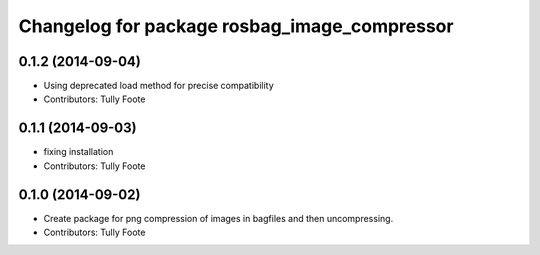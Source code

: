 ^^^^^^^^^^^^^^^^^^^^^^^^^^^^^^^^^^^^^^^^^^^^^
Changelog for package rosbag_image_compressor
^^^^^^^^^^^^^^^^^^^^^^^^^^^^^^^^^^^^^^^^^^^^^

0.1.2 (2014-09-04)
------------------
* Using deprecated load method for precise compatibility
* Contributors: Tully Foote

0.1.1 (2014-09-03)
------------------
* fixing installation
* Contributors: Tully Foote

0.1.0 (2014-09-02)
------------------
* Create package for png compression of images in bagfiles and then
  uncompressing.
* Contributors: Tully Foote

